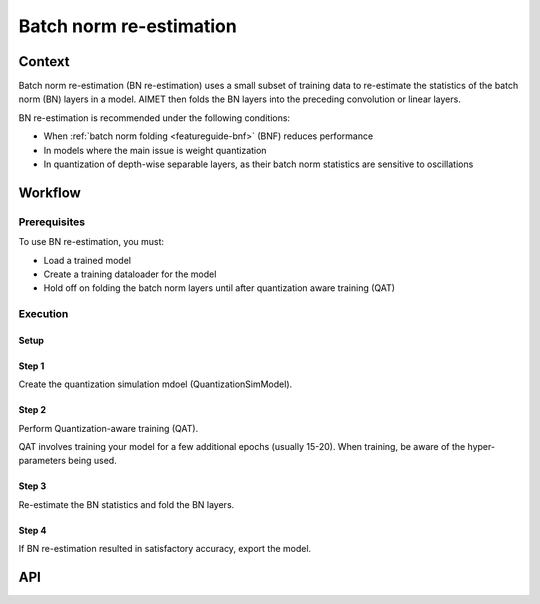 .. _featureguide-bn:

########################
Batch norm re-estimation
########################

Context
=======

Batch norm re-estimation (BN re-estimation) uses a small subset of training data to re-estimate the statistics of the batch norm (BN) layers in a model. AIMET then folds the BN layers into the preceding convolution or linear layers. 

BN re-estimation is recommended under the following conditions:

- When :ref:`batch norm folding <featureguide-bnf>` (BNF) reduces performance
- In models where the main issue is weight quantization
- In quantization of depth-wise separable layers, as their batch norm statistics are sensitive to oscillations

Workflow
========

Prerequisites
-------------

To use BN re-estimation, you must:

- Load a trained model
- Create a training dataloader for the model
- Hold off on folding the batch norm layers until after quantization aware training (QAT)

Execution
---------

Setup
~~~~~

.. tab-set::
    :sync-group: platform

    .. tab-item:: PyTorch
        :sync: torch

        .. literalinclude:: ../snippets/torch/apply_bn.py
            :language: python
            :start-after: [setup]
            :end-before: [step_1]

    .. tab-item:: TensorFlow
        :sync: tf

        .. literalinclude:: ../snippets/tensorflow/apply_bn.py
            :language: python
            :start-after: # pylint: disable=missing-docstring
            :end-before: # End of set up

    .. tab-item:: ONNX
        :sync: onnx

        Not supported.

Step 1
~~~~~~

Create the quantization simulation mdoel (QuantizationSimModel).

.. tab-set::
    :sync-group: platform

    .. tab-item:: PyTorch
        :sync: torch

        When creating the QuantizationSimModel model, ensure that per channel quantization is enabled. Update the config file if needed. 

        .. literalinclude:: ../snippets/torch/apply_bn.py
            :language: python
            :start-after: [step_1]
            :end-before: [step_2]

    .. tab-item:: TensorFlow
        :sync: tf

        .. literalinclude:: ../snippets/tensorflow/apply_bn.py
            :language: python
            :start-after: # Step 1
            :end-before: # End of step 1

    .. tab-item:: ONNX
        :sync: onnx

        Not supported.

Step 2
~~~~~~

Perform Quantization-aware training (QAT).

QAT involves training your model for a few additional epochs (usually 15-20). When training, be aware of the hyper-parameters being used. 

.. tab-set::
    :sync-group: platform

    .. tab-item:: PyTorch
        :sync: torch

        .. literalinclude:: ../snippets/torch/apply_bn.py
            :language: python
            :start-after: [step_2]
            :end-before: [step_3]

    .. tab-item:: TensorFlow
        :sync: tf

        .. literalinclude:: ../snippets/tensorflow/apply_bn.py
            :language: python
            :start-after: # Step 2
            :end-before: # End of step 2

        .. rst-class:: script-output

          .. code-block:: none

            Model accuracy before BN re-estimation: 0.0428

    .. tab-item:: ONNX
        :sync: onnx

        Not supported.

Step 3
~~~~~~

Re-estimate the BN statistics and fold the BN layers. 

.. tab-set::
    :sync-group: platform

    .. tab-item:: PyTorch
        :sync: torch

        .. literalinclude:: ../snippets/torch/apply_bn.py
            :language: python
            :start-after: [step_3]
            :end-before: [step_4]

    .. tab-item:: TensorFlow
        :sync: tf

        .. literalinclude:: ../snippets/tensorflow/apply_bn.py
            :language: python
            :start-after: # Step 3
            :end-before: # End of step 3

        .. rst-class:: script-output

          .. code-block:: none

            Model accuracy after BN re-estimation: 0.5876

    .. tab-item:: ONNX
        :sync: onnx

        Not supported.

Step 4
~~~~~~

If BN re-estimation resulted in satisfactory accuracy, export the model.

.. tab-set::
    :sync-group: platform

    .. tab-item:: PyTorch
        :sync: torch

        .. literalinclude:: ../snippets/torch/apply_bn.py
            :language: python
            :start-after: [step_4]

    .. tab-item:: TensorFlow
        :sync: tf

        .. literalinclude:: ../snippets/tensorflow/apply_bn.py
            :language: python
            :start-after: # Step 4
            :end-before: # End of step 4

    .. tab-item:: ONNX
        :sync: onnx

        Not supported.

API
===
.. tab-set::
    :sync-group: platform

    .. tab-item:: PyTorch
        :sync: torch

        .. include:: ../apiref/torch/bn.rst
            :start-after: # start-after

    .. tab-item:: TensorFlow
        :sync: tf

        .. include:: ../apiref/tensorflow/bn.rst
            :start-after: # start-after

    .. tab-item:: ONNX
        :sync: onnx

        Not supported.

